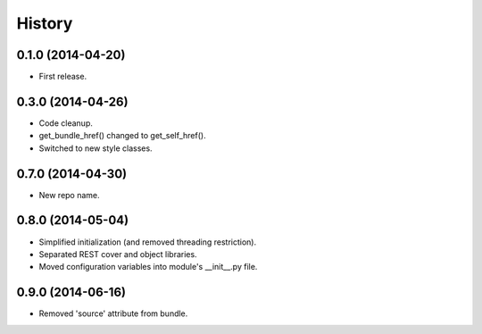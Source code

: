 .. :changelog:

History
-------

0.1.0 (2014-04-20)
++++++++++++++++++

* First release.

0.3.0 (2014-04-26)
++++++++++++++++++

* Code cleanup.
* get_bundle_href() changed to get_self_href().
* Switched to new style classes.

0.7.0 (2014-04-30)
++++++++++++++++++

* New repo name.

0.8.0 (2014-05-04)
++++++++++++++++++

* Simplified initialization (and removed threading restriction).
* Separated REST cover and object libraries.
* Moved configuration variables into module's __init__.py file.

0.9.0 (2014-06-16)
++++++++++++++++++

* Removed 'source' attribute from bundle.
